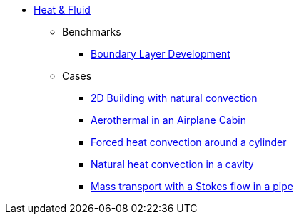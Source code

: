 * xref:README.adoc[Heat & Fluid]
** Benchmarks
*** xref:boundary_layer_development/README.adoc[Boundary Layer Development]
** Cases
*** xref:2Dbuilding_NS/README.adoc[2D Building with natural convection]
*** xref:cabin/README.adoc[Aerothermal in an Airplane Cabin]
*** xref:TurekHron/README.adoc[Forced heat convection around a cylinder]
*** xref:naturalconvection/README.adoc[Natural heat convection in a cavity]
*** xref:pipestokesmass/README.adoc[Mass transport with a Stokes flow in a pipe]
